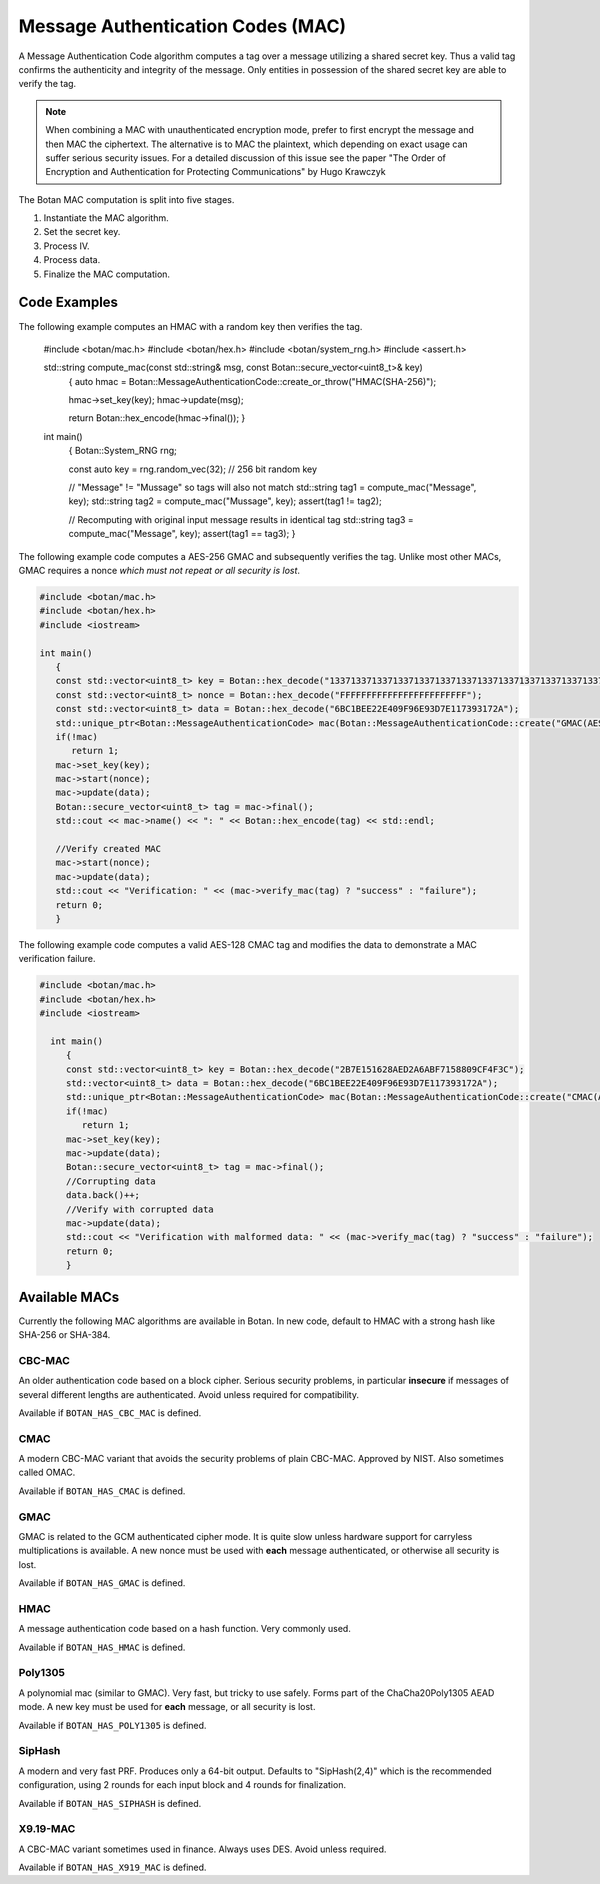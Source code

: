 
.. _mac:

Message Authentication Codes (MAC)
===================================

A Message Authentication Code algorithm computes a tag over a message utilizing
a shared secret key. Thus a valid tag confirms the authenticity and integrity of
the message. Only entities in possession of the shared secret key are able to
verify the tag.

.. note::

    When combining a MAC with unauthenticated encryption mode, prefer to first
    encrypt the message and then MAC the ciphertext. The alternative is to MAC
    the plaintext, which depending on exact usage can suffer serious security
    issues. For a detailed discussion of this issue see the paper "The Order of
    Encryption and Authentication for Protecting Communications" by Hugo
    Krawczyk

The Botan MAC computation is split into five stages.

#. Instantiate the MAC algorithm.
#. Set the secret key.
#. Process IV.
#. Process data.
#. Finalize the MAC computation.

.. cpp:class:: MessageAuthenticationCode

  .. cpp:function:: std::string name() const

     Returns a human-readable string of the name of this algorithm.

  .. cpp:function:: void clear()

     Clear the key.

  .. cpp:function:: MessageAuthenticationCode* clone() const

     Return a newly allocated object of the same type as this one.

  .. cpp:function:: void set_key(const uint8_t* key, size_t length)

    Set the shared MAC key for the calculation. This function has to be called before the data is processed.

  .. cpp:function:: bool valid_keylength(size_t length) const

     This function returns true if and only if *length* is a valid
     keylength for the algorithm.

  .. cpp:function:: size_t minimum_keylength() const

     Return the smallest key length (in bytes) that is acceptable for the
     algorithm.

  .. cpp:function:: size_t maximum_keylength() const

     Return the largest key length (in bytes) that is acceptable for the
     algorithm.

  .. cpp:function:: void start(const uint8_t* nonce, size_t nonce_len)

    Set the IV for the MAC calculation. Note that not all MAC algorithms require an IV.
    If an IV is required, the function has to be called before the data is processed.
    For algorithms that don't require it, the call can be omitted, or else called
    with ``nonce_len`` of zero.

  .. cpp:function:: void update(const uint8_t* input, size_t length)

     Process the passed data.

  .. cpp:function:: void update(const secure_vector<uint8_t>& in)

    Process the passed data.

  .. cpp:function:: void update(uint8_t in)

    Process a single byte.

  .. cpp:function:: void final(uint8_t* out)

    Complete the MAC computation and write the calculated tag to the passed byte array.

  .. cpp:function:: secure_vector<uint8_t> final()

    Complete the MAC computation and return the calculated tag.

  .. cpp:function:: bool verify_mac(const uint8_t* mac, size_t length)

    Finalize the current MAC computation and compare the result to the passed
    ``mac``. Returns ``true``, if the verification is successful and false
    otherwise.


Code Examples
------------------------

The following example computes an HMAC with a random key then verifies the tag.

    #include <botan/mac.h>
    #include <botan/hex.h>
    #include <botan/system_rng.h>
    #include <assert.h>

    std::string compute_mac(const std::string& msg, const Botan::secure_vector<uint8_t>& key)
       {
       auto hmac = Botan::MessageAuthenticationCode::create_or_throw("HMAC(SHA-256)");

       hmac->set_key(key);
       hmac->update(msg);

       return Botan::hex_encode(hmac->final());
       }

    int main()
       {
       Botan::System_RNG rng;

       const auto key = rng.random_vec(32); // 256 bit random key

       // "Message" != "Mussage" so tags will also not match
       std::string tag1 = compute_mac("Message", key);
       std::string tag2 = compute_mac("Mussage", key);
       assert(tag1 != tag2);

       // Recomputing with original input message results in identical tag
       std::string tag3 = compute_mac("Message", key);
       assert(tag1 == tag3);
       }


The following example code computes a AES-256 GMAC and subsequently verifies the
tag.  Unlike most other MACs, GMAC requires a nonce *which must not repeat or
all security is lost*.

.. code-block:: cpp

    #include <botan/mac.h>
    #include <botan/hex.h>
    #include <iostream>

    int main()
       {
       const std::vector<uint8_t> key = Botan::hex_decode("1337133713371337133713371337133713371337133713371337133713371337");
       const std::vector<uint8_t> nonce = Botan::hex_decode("FFFFFFFFFFFFFFFFFFFFFFFF");
       const std::vector<uint8_t> data = Botan::hex_decode("6BC1BEE22E409F96E93D7E117393172A");
       std::unique_ptr<Botan::MessageAuthenticationCode> mac(Botan::MessageAuthenticationCode::create("GMAC(AES-256)"));
       if(!mac)
          return 1;
       mac->set_key(key);
       mac->start(nonce);
       mac->update(data);
       Botan::secure_vector<uint8_t> tag = mac->final();
       std::cout << mac->name() << ": " << Botan::hex_encode(tag) << std::endl;

       //Verify created MAC
       mac->start(nonce);
       mac->update(data);
       std::cout << "Verification: " << (mac->verify_mac(tag) ? "success" : "failure");
       return 0;
       }

The following example code computes a valid AES-128 CMAC tag and modifies the
data to demonstrate a MAC verification failure.

.. code-block:: cpp

  #include <botan/mac.h>
  #include <botan/hex.h>
  #include <iostream>

    int main()
       {
       const std::vector<uint8_t> key = Botan::hex_decode("2B7E151628AED2A6ABF7158809CF4F3C");
       std::vector<uint8_t> data = Botan::hex_decode("6BC1BEE22E409F96E93D7E117393172A");
       std::unique_ptr<Botan::MessageAuthenticationCode> mac(Botan::MessageAuthenticationCode::create("CMAC(AES-128)"));
       if(!mac)
          return 1;
       mac->set_key(key);
       mac->update(data);
       Botan::secure_vector<uint8_t> tag = mac->final();
       //Corrupting data
       data.back()++;
       //Verify with corrupted data
       mac->update(data);
       std::cout << "Verification with malformed data: " << (mac->verify_mac(tag) ? "success" : "failure");
       return 0;
       }

Available MACs
------------------------------------------

Currently the following MAC algorithms are available in Botan. In new code,
default to HMAC with a strong hash like SHA-256 or SHA-384.

CBC-MAC
~~~~~~~~~~~~

An older authentication code based on a block cipher. Serious security problems,
in particular **insecure** if messages of several different lengths are
authenticated. Avoid unless required for compatibility.

Available if ``BOTAN_HAS_CBC_MAC`` is defined.

CMAC
~~~~~~~~~~~~

A modern CBC-MAC variant that avoids the security problems of plain CBC-MAC.
Approved by NIST. Also sometimes called OMAC.

Available if ``BOTAN_HAS_CMAC`` is defined.

GMAC
~~~~~~~~~~~~

GMAC is related to the GCM authenticated cipher mode. It is quite slow unless
hardware support for carryless multiplications is available. A new nonce
must be used with **each** message authenticated, or otherwise all security is
lost.

Available if ``BOTAN_HAS_GMAC`` is defined.

HMAC
~~~~~~~~~~~~

A message authentication code based on a hash function. Very commonly used.

Available if ``BOTAN_HAS_HMAC`` is defined.

Poly1305
~~~~~~~~~~~~

A polynomial mac (similar to GMAC). Very fast, but tricky to use safely. Forms
part of the ChaCha20Poly1305 AEAD mode. A new key must be used for **each**
message, or all security is lost.

Available if ``BOTAN_HAS_POLY1305`` is defined.

SipHash
~~~~~~~~~~~~

A modern and very fast PRF. Produces only a 64-bit output. Defaults to
"SipHash(2,4)" which is the recommended configuration, using 2 rounds for each
input block and 4 rounds for finalization.

Available if ``BOTAN_HAS_SIPHASH`` is defined.

X9.19-MAC
~~~~~~~~~~~~

A CBC-MAC variant sometimes used in finance. Always uses DES. Avoid unless
required.

Available if ``BOTAN_HAS_X919_MAC`` is defined.
